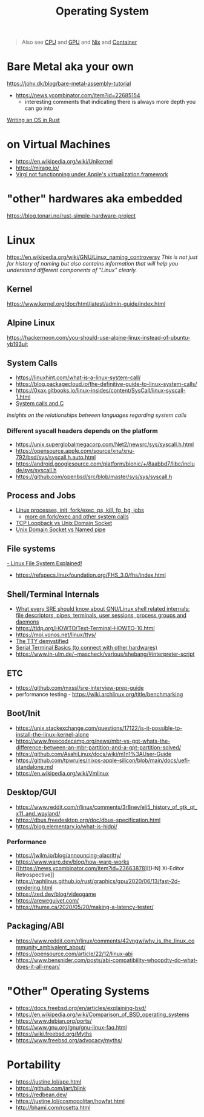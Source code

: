 #+title: Operating System

#+begin_quote
Also see [[./cpu.org][CPU]] and [[./gpu.org][GPU]] and [[../lang/nix.org][Nix]] and [[./container.org][Container]]
#+end_quote

* Bare Metal aka your own
https://johv.dk/blog/bare-metal-assembly-tutorial
- https://news.ycombinator.com/item?id=22685154
  - interesting comments that indicating there is always more depth you can go into
[[https://os.phil-opp.com/][Writing an OS in Rust]]

* on Virtual Machines
- https://en.wikipedia.org/wiki/Unikernel
- https://mirage.io/
- [[https://github.com/utmapp/UTM/discussions/5482#discussioncomment-6765634][Virgl not functionning under Apple's virtualization.framework]]

* "other" hardwares aka embedded
https://blog.tonari.no/rust-simple-hardware-project

* Linux
https://en.wikipedia.org/wiki/GNU/Linux_naming_controversy
/This is not just for history of naming but also contains information that will help you understand different components of "Linux" clearly./

** Kernel
https://www.kernel.org/doc/html/latest/admin-guide/index.html

** Alpine Linux
https://hackernoon.com/you-should-use-alpine-linux-instead-of-ubuntu-yb193ujt

** System Calls
- https://linuxhint.com/what-is-a-linux-system-call/
- https://blog.packagecloud.io/the-definitive-guide-to-linux-system-calls/
- https://0xax.gitbooks.io/linux-insides/content/SysCall/linux-syscall-1.html
- [[https://softwareengineering.stackexchange.com/a/343797/416039][System calls and C]]
/Insights on the relationships between languages regarding system calls/

*** Different syscall headers depends on the platform
- https://unix.superglobalmegacorp.com/Net2/newsrc/sys/syscall.h.html
- https://opensource.apple.com/source/xnu/xnu-792/bsd/sys/syscall.h.auto.html
- https://android.googlesource.com/platform/bionic/+/8aabbd7/libc/include/sys/syscall.h
- https://github.com/openbsd/src/blob/master/sys/sys/syscall.h

** Process and Jobs
- [[https://www.youtube.com/watch?v=TJzltwv7jJs][Linux processes, init, fork/exec, ps, kill, fg, bg, jobs]]
  - [[https://www.youtube.com/watch?v=xHu7qI1gDPA][more on fork/exec and other system calls]]
- [[https://stackoverflow.com/a/15952170/1570165][TCP Loopback vs Unix Domain Socket]]
- [[https://askubuntu.com/a/1193931/1666783][Unix Domain Socket vs Named pipe]]

** File systems
[[https://www.youtube.com/watch?v=bbmWOjuFmgA][- Linux File System Explained!]]
- https://refspecs.linuxfoundation.org/FHS_3.0/fhs/index.html

** Shell/Terminal Internals
- [[https://biriukov.dev/docs/fd-pipe-session-terminal/0-sre-should-know-about-gnu-linux-shell-related-internals-file-descriptors-pipes-terminals-user-sessions-process-groups-and-daemons/][What every SRE should know about GNU/Linux shell related internals: file descriptors, pipes, terminals, user sessions, process groups and daemons]]
- https://tldp.org/HOWTO/Text-Terminal-HOWTO-10.html
- https://moi.vonos.net/linux/ttys/
- [[http://www.linusakesson.net/programming/tty/index.php][The TTY demystified]]
- [[https://learn.sparkfun.com/tutorials/terminal-basics/all][Serial Terminal Basics (to connect with other hardwares)]]
- https://www.in-ulm.de/~mascheck/various/shebang/#interpreter-script

** ETC
- https://github.com/mxssl/sre-interview-prep-guide
- performance testing - https://wiki.archlinux.org/title/benchmarking

** Boot/Init
- https://unix.stackexchange.com/questions/17122/is-it-possible-to-install-the-linux-kernel-alone
- https://www.freecodecamp.org/news/mbr-vs-gpt-whats-the-difference-between-an-mbr-partition-and-a-gpt-partition-solved/
- https://github.com/AsahiLinux/docs/wiki/m1n1%3AUser-Guide
- https://github.com/tpwrules/nixos-apple-silicon/blob/main/docs/uefi-standalone.md
- https://en.wikipedia.org/wiki/Vmlinux

** Desktop/GUI
- https://www.reddit.com/r/linux/comments/3r8nev/eli5_history_of_gtk_qt_x11_and_wayland/
- https://dbus.freedesktop.org/doc/dbus-specification.html
- https://blog.elementary.io/what-is-hidpi/

*** Performance
- https://jwilm.io/blog/announcing-alacritty/
- https://www.warp.dev/blog/how-warp-works
- [[https://news.ycombinator.com/item?id=23663878][[HN] Xi-Editor Retrospective]]
- https://raphlinus.github.io/rust/graphics/gpu/2020/06/13/fast-2d-rendering.html
- https://zed.dev/blog/videogame
- https://areweguiyet.com/
- https://thume.ca/2020/05/20/making-a-latency-tester/

** Packaging/ABI
- https://www.reddit.com/r/linux/comments/42vngw/why_is_the_linux_community_ambivalent_about/
- https://opensource.com/article/22/12/linux-abi
- https://www.bensnider.com/posts/abi-compatibility-whoopdty-do-what-does-it-all-mean/

* "Other" Operating Systems
- https://docs.freebsd.org/en/articles/explaining-bsd/
- https://en.wikipedia.org/wiki/Comparison_of_BSD_operating_systems
- https://www.debian.org/ports/
- [[https://www.gnu.org/gnu/gnu-linux-faq.html]]
- https://wiki.freebsd.org/Myths
- https://www.freebsd.org/advocacy/myths/

* Portability
- https://justine.lol/ape.html
- https://github.com/jart/blink
- https://redbean.dev/
- https://justine.lol/cosmopolitan/howfat.html
- http://bhami.com/rosetta.html
